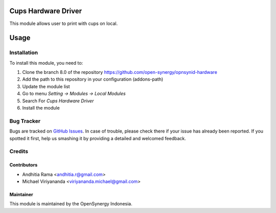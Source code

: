 .. image:: https://img.shields.io/badge/licence-AGPL--3-blue.svg
   :target: http://www.gnu.org/licenses/agpl-3.0-standalone.html
   :alt: License: AGPL-3

====================
Cups Hardware Driver
====================

This module allows user to print with cups on local.

=====
Usage
=====

Installation
============

To install this module, you need to:

1.  Clone the branch 8.0 of the repository https://github.com/open-synergy/opnsynid-hardware
2.  Add the path to this repository in your configuration (addons-path)
3.  Update the module list
4.  Go to menu *Setting -> Modules -> Local Modules*
5.  Search For *Cups Hardware Driver*
6.  Install the module

Bug Tracker
===========

Bugs are tracked on `GitHub Issues
<https://github.com/open-synergy/opnsynid-hardware/issues>`_.
In case of trouble, please check there if your issue has already been reported.
If you spotted it first, help us smashing it by providing a detailed
and welcomed feedback.


Credits
=======

Contributors
------------

* Andhitia Rama <andhitia.r@gmail.com>
* Michael Viriyananda <viriyananda.michael@gmail.com>

Maintainer
----------

.. image:: https://opensynergy-indonesia.com/logo.png
   :alt: OpenSynergy Indonesia
   :target: https://opensynergy-indonesia.com

This module is maintained by the OpenSynergy Indonesia.

